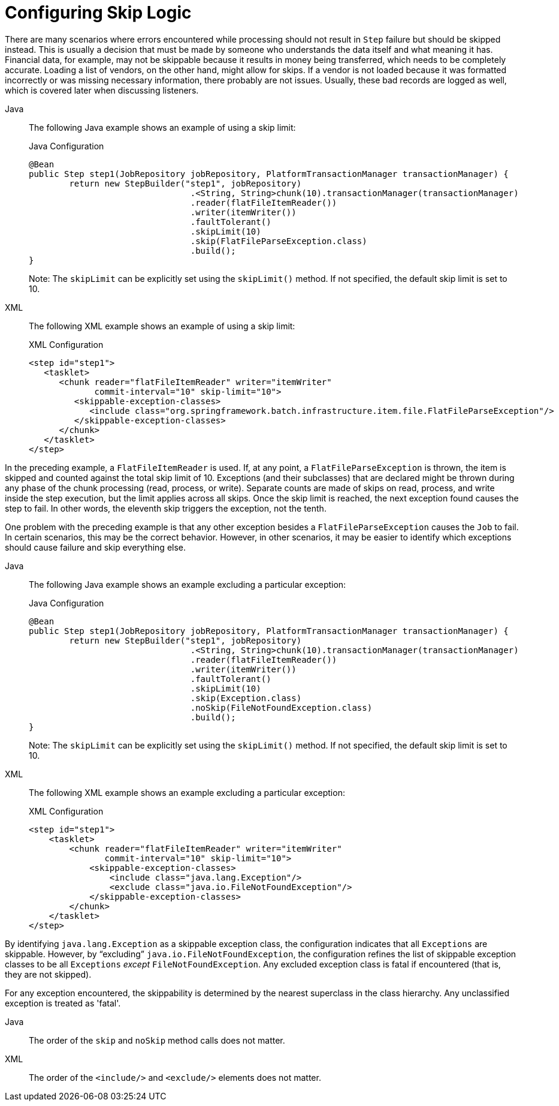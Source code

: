 [[configuringSkip]]
= Configuring Skip Logic

There are many scenarios where errors encountered while processing should not result in
`Step` failure but should be skipped instead. This is usually a decision that must be
made by someone who understands the data itself and what meaning it has. Financial data,
for example, may not be skippable because it results in money being transferred, which
needs to be completely accurate. Loading a list of vendors, on the other hand, might
allow for skips. If a vendor is not loaded because it was formatted incorrectly or was
missing necessary information, there probably are not issues. Usually, these bad
records are logged as well, which is covered later when discussing listeners.

[tabs]
====
Java::
+
The following Java example shows an example of using a skip limit:
+
.Java Configuration
[source, java]
----
@Bean
public Step step1(JobRepository jobRepository, PlatformTransactionManager transactionManager) {
	return new StepBuilder("step1", jobRepository)
				.<String, String>chunk(10).transactionManager(transactionManager)
				.reader(flatFileItemReader())
				.writer(itemWriter())
				.faultTolerant()
				.skipLimit(10)
				.skip(FlatFileParseException.class)
				.build();
}
----
+
Note: The `skipLimit` can be explicitly set using the `skipLimit()` method. If not specified, the default skip limit is set to 10.

XML::
+
The following XML example shows an example of using a skip limit:
+
.XML Configuration
[source,xml]
----
<step id="step1">
   <tasklet>
      <chunk reader="flatFileItemReader" writer="itemWriter"
             commit-interval="10" skip-limit="10">
         <skippable-exception-classes>
            <include class="org.springframework.batch.infrastructure.item.file.FlatFileParseException"/>
         </skippable-exception-classes>
      </chunk>
   </tasklet>
</step>
----

====



In the preceding example, a `FlatFileItemReader` is used. If, at any point, a
`FlatFileParseException` is thrown, the item is skipped and counted against the total
skip limit of 10. Exceptions (and their subclasses) that are declared might be thrown
during any phase of the chunk processing (read, process, or write). Separate counts
are made of skips on read, process, and write inside
the step execution, but the limit applies across all skips. Once the skip limit is
reached, the next exception found causes the step to fail. In other words, the eleventh
skip triggers the exception, not the tenth.

One problem with the preceding example is that any other exception besides a
`FlatFileParseException` causes the `Job` to fail. In certain scenarios, this may be the
correct behavior. However, in other scenarios, it may be easier to identify which
exceptions should cause failure and skip everything else.

[tabs]
====
Java::
+
The following Java example shows an example excluding a particular exception:
+
.Java Configuration
[source, java]
----
@Bean
public Step step1(JobRepository jobRepository, PlatformTransactionManager transactionManager) {
	return new StepBuilder("step1", jobRepository)
				.<String, String>chunk(10).transactionManager(transactionManager)
				.reader(flatFileItemReader())
				.writer(itemWriter())
				.faultTolerant()
				.skipLimit(10)
				.skip(Exception.class)
				.noSkip(FileNotFoundException.class)
				.build();
}
----
+
Note: The `skipLimit` can be explicitly set using the `skipLimit()` method. If not specified, the default skip limit is set to 10.

XML::
+
The following XML example shows an example excluding a particular exception:
+
.XML Configuration
[source, xml]
----
<step id="step1">
    <tasklet>
        <chunk reader="flatFileItemReader" writer="itemWriter"
               commit-interval="10" skip-limit="10">
            <skippable-exception-classes>
                <include class="java.lang.Exception"/>
                <exclude class="java.io.FileNotFoundException"/>
            </skippable-exception-classes>
        </chunk>
    </tasklet>
</step>
----

====



By identifying `java.lang.Exception` as a skippable exception class, the configuration
indicates that all `Exceptions` are skippable. However, by "`excluding`"
`java.io.FileNotFoundException`, the configuration refines the list of skippable
exception classes to be all `Exceptions` __except__ `FileNotFoundException`. Any excluded
exception class is fatal if encountered (that is, they are not skipped).

For any exception encountered, the skippability is determined by the nearest superclass
in the class hierarchy. Any unclassified exception is treated as 'fatal'.


[tabs]
====
Java::
+
The order of the `skip` and `noSkip` method calls does not matter.

XML::
+
The order of the `<include/>` and `<exclude/>` elements does not matter.

====



